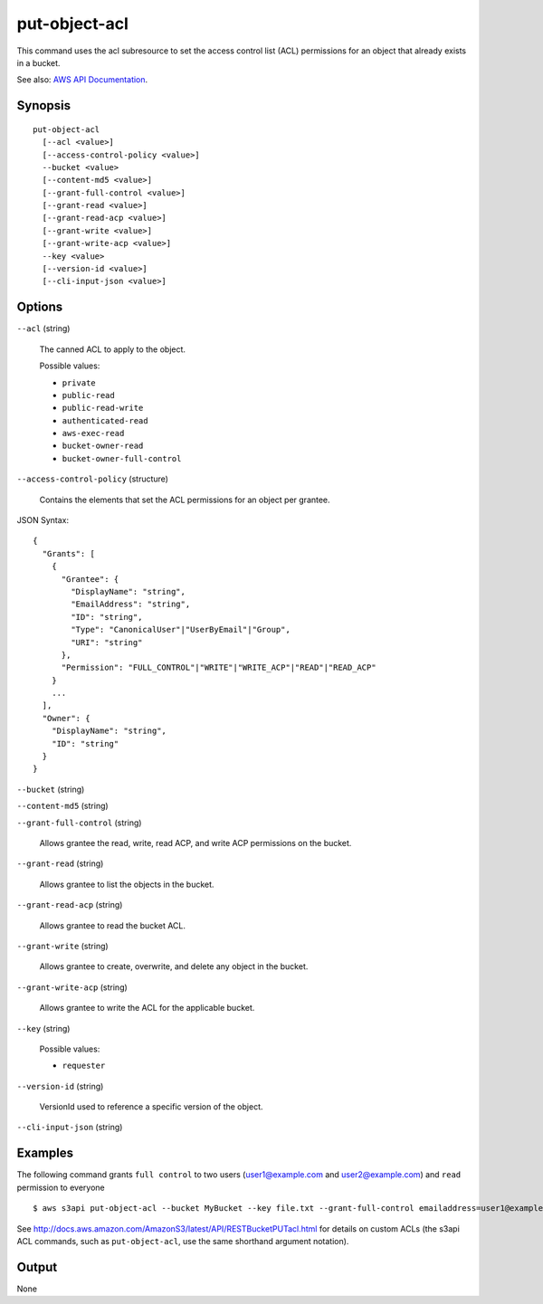.. _put-object-acl:

put-object-acl
==============

This command uses the acl subresource to set the access control list (ACL)
permissions for an object that already exists in a bucket.

See also: `AWS API Documentation
<https://docs.aws.amazon.com/goto/WebAPI/s3-2006-03-01/PutObjectAcl>`_.

Synopsis
--------

::

  put-object-acl
    [--acl <value>]
    [--access-control-policy <value>]
    --bucket <value>
    [--content-md5 <value>]
    [--grant-full-control <value>]
    [--grant-read <value>]
    [--grant-read-acp <value>]
    [--grant-write <value>]
    [--grant-write-acp <value>]
    --key <value>
    [--version-id <value>]
    [--cli-input-json <value>]

Options
-------

``--acl`` (string)

  The canned ACL to apply to the object.

  Possible values:
  
  *   ``private``
  
  *   ``public-read``
  
  *   ``public-read-write``
  
  *   ``authenticated-read``
  
  *   ``aws-exec-read``
  
  *   ``bucket-owner-read``
  
  *   ``bucket-owner-full-control``

``--access-control-policy`` (structure)

  Contains the elements that set the ACL permissions for an object per grantee.

JSON Syntax::

  {
    "Grants": [
      {
        "Grantee": {
          "DisplayName": "string",
          "EmailAddress": "string",
          "ID": "string",
          "Type": "CanonicalUser"|"UserByEmail"|"Group",
          "URI": "string"
        },
        "Permission": "FULL_CONTROL"|"WRITE"|"WRITE_ACP"|"READ"|"READ_ACP"
      }
      ...
    ],
    "Owner": {
      "DisplayName": "string",
      "ID": "string"
    }
  }

``--bucket`` (string)

``--content-md5`` (string)

``--grant-full-control`` (string)

  Allows grantee the read, write, read ACP, and write ACP permissions on the
  bucket.

``--grant-read`` (string)

  Allows grantee to list the objects in the bucket.

``--grant-read-acp`` (string)

  Allows grantee to read the bucket ACL.

``--grant-write`` (string)

  Allows grantee to create, overwrite, and delete any object in the bucket.

``--grant-write-acp`` (string)

  Allows grantee to write the ACL for the applicable bucket.

``--key`` (string)

  Possible values:
  
  *   ``requester``

``--version-id`` (string)

  VersionId used to reference a specific version of the object.

``--cli-input-json`` (string)

  .. include:: ../../../include/cli-input-json.txt

Examples
--------

The following command grants ``full control`` to two users (user1@example.com
and user2@example.com) and ``read`` permission to everyone

::

   $ aws s3api put-object-acl --bucket MyBucket --key file.txt --grant-full-control emailaddress=user1@example.com,emailaddress=user2@example.com --grant-read uri=http://acs.amazonaws.com/groups/global/AllUsers

See http://docs.aws.amazon.com/AmazonS3/latest/API/RESTBucketPUTacl.html for
details on custom ACLs (the s3api ACL commands, such as ``put-object-acl``, use
the same shorthand argument notation).

Output
------

None
